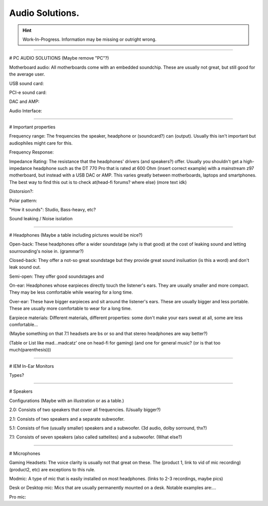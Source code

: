 Audio Solutions.
===============

.. Hint:: Work-In-Progress. 
   Information may be missing or outright wrong.



-----------------------------------------------



# PC AUDIO SOLUTIONS  (Maybe remove "PC"?)

Motherboard audio: All motherboards come with an embedded soundchip. These are usually not great, but still good for the average user.

USB sound card: 

PCI-e sound card:

DAC and AMP:

Audio Interface:



-----------------------------------------------



# Important properties

Frequency range: The frequencies the speaker, headphone or (soundcard?) can (output). Usually this isn't important but audiophiles might care for this.

Frequency Response:

Impedance Rating: The resistance that the headphones' drivers (and speakers?) offer. Usually you shouldn't get a high-impedance headphone such as the DT 770 Pro that is rated at 600 Ohm (insert correct example) with a mainstream z97 motherboard, but instead with a USB DAC or AMP.
This varies greatly between motherboards, laptops and smartphones. The best way to find this out is to check at(head-fi forums? where else) (more text idk) 

Distorsion?:

Polar pattern:

"How it sounds": Studio, Bass-heavy, etc?

Sound leaking / Noise isolation


-----------------------------------------------



# Headphones (Maybe a table including pictures would be nice?)

Open-back: These headphones offer a wider soundstage (why is that good) at the cost of leaking sound and letting sourrounding's noise in.  (grammar?)

Closed-back: They offer a not-so great soundstage but they provide great sound insiluation (is this a word) and don't leak sound out. 

Semi-open: They offer good soundstages and 

On-ear: Headphones whose earpieces directly touch the listener's ears. They are usually smaller and more compact. They may be less comfortable while wearing for a long time.

Over-ear: These have bigger earpieces and sit around the listener's ears. These are usually bigger and less portable. These are usually more comfortable to wear for a long time.

Earpiece materials: Different materials, different properties: some don't make your ears sweat at all, some are less comfortable...

(Maybe something on that 7.1 headsets are bs or so and that stereo headphones are way better?)

(Table or List like mad...madcatz' one on head-fi for gaming) (and one for general music? (or is that too much(parenthesis)))


-----------------------------------------------

# IEM In-Ear Monitors

Types?




-----------------------------------------------



# Speakers

Configurations (Maybe with an illustration or as a table.)

2.0: Consists of two speakers that cover all frequencies. (Usually bigger?)

2.1: Consists of two speakers and a separate subwoofer. 

5.1: Consists of five (usually smaller) speakers and a subwoofer. (3d audio, dolby sorround, thx?)

7.1: Consists of seven speakers (also called sattelites) and a subwoofer. (What else?)

  

-----------------------------------------------



# Microphones

Gaming Headsets: The voice clarity is usually not that great on these. The (product 1, link to vid of mic recording) (product2, etc) are exceptions to this rule.

Modmic: A type of mic that is easily installed on most headphones. (links to 2-3 recordings, maybe pics)

Desk or Desktop mic: Mics that are usually permanently mounted on a desk. Notable examples are:... 

Pro mic:
